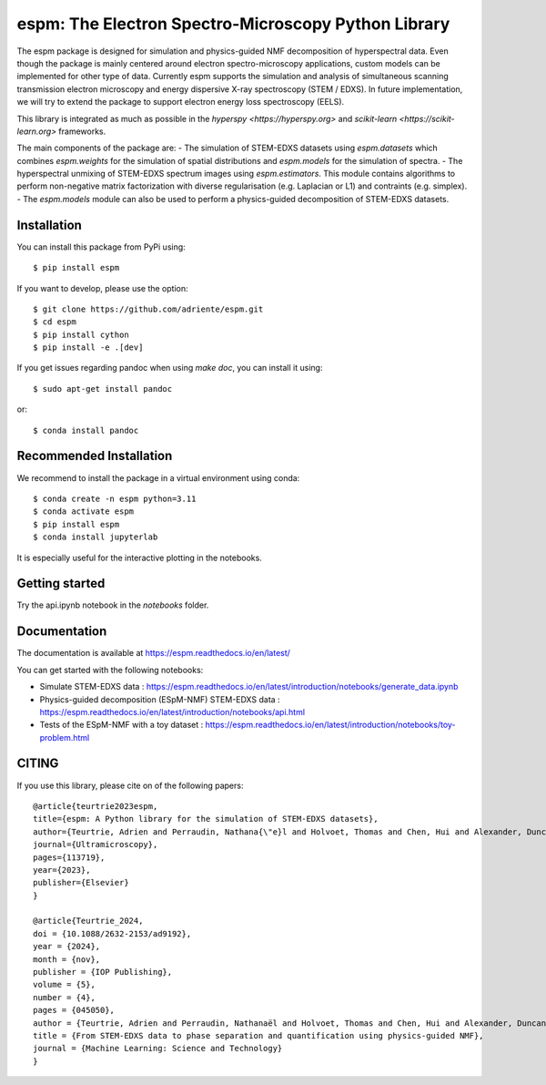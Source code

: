 espm: The Electron Spectro-Microscopy Python Library
=====================================================

.. image:: https://readthedocs.org/projects/espm/badge/?version=latest
    :target: https://espm.readthedocs.io/en/latest/?badge=latest
    :alt: Documentation Status

The espm package is designed for simulation and physics-guided NMF decomposition of hyperspectral data.
Even though the package is mainly centered around electron spectro-microscopy applications, custom models can be implemented for other type of data.
Currently espm supports the simulation and analysis of simultaneous scanning transmission electron microscopy and energy dispersive X-ray spectroscopy (STEM / EDXS). 
In future implementation, we will try to extend the package to support electron energy loss spectroscopy (EELS).

This library is integrated as much as possible in the `hyperspy <https://hyperspy.org>` and `scikit-learn <https://scikit-learn.org>` frameworks.

The main components of the package are:
- The simulation of STEM-EDXS datasets using `espm.datasets` which combines `espm.weights` for the simulation of spatial distributions and `espm.models` for the simulation of spectra.
- The hyperspectral unmixing of STEM-EDXS spectrum images using `espm.estimators`. This module contains algorithms to perform non-negative matrix factorization with diverse regularisation (e.g. Laplacian or L1) and contraints (e.g. simplex).
- The `espm.models` module can also be used to perform a physics-guided decomposition of STEM-EDXS datasets.

Installation
------------

You can install this package from PyPi using::

    $ pip install espm

If you want to develop, please use the option::

    $ git clone https://github.com/adriente/espm.git
    $ cd espm
    $ pip install cython
    $ pip install -e .[dev] 

If you get issues regarding pandoc when using `make doc`, you can install it using::

    $ sudo apt-get install pandoc

or::
    
    $ conda install pandoc

Recommended Installation
------------------------

We recommend to install the package in a virtual environment using conda::

    $ conda create -n espm python=3.11
    $ conda activate espm
    $ pip install espm
    $ conda install jupyterlab

It is especially useful for the interactive plotting in the notebooks.

Getting started
---------------
Try the api.ipynb notebook in the `notebooks` folder.


Documentation
-------------

The documentation is available at https://espm.readthedocs.io/en/latest/

You can get started with the following notebooks:

* Simulate STEM-EDXS data : https://espm.readthedocs.io/en/latest/introduction/notebooks/generate_data.ipynb
* Physics-guided decomposition (ESpM-NMF) STEM-EDXS data : https://espm.readthedocs.io/en/latest/introduction/notebooks/api.html
* Tests of the ESpM-NMF with a toy dataset : https://espm.readthedocs.io/en/latest/introduction/notebooks/toy-problem.html

CITING
------

If you use this library, please cite on of the following papers::

    @article{teurtrie2023espm,
    title={espm: A Python library for the simulation of STEM-EDXS datasets},
    author={Teurtrie, Adrien and Perraudin, Nathana{\"e}l and Holvoet, Thomas and Chen, Hui and Alexander, Duncan TL and Obozinski, Guillaume and H{\'e}bert, C{\'e}cile},
    journal={Ultramicroscopy},
    pages={113719},
    year={2023},
    publisher={Elsevier}
    }

    @article{Teurtrie_2024,
    doi = {10.1088/2632-2153/ad9192},
    year = {2024},
    month = {nov},
    publisher = {IOP Publishing},
    volume = {5},
    number = {4},
    pages = {045050},
    author = {Teurtrie, Adrien and Perraudin, Nathanaël and Holvoet, Thomas and Chen, Hui and Alexander, Duncan T L and Obozinski, Guillaume and Hébert, Cécile},
    title = {From STEM-EDXS data to phase separation and quantification using physics-guided NMF},
    journal = {Machine Learning: Science and Technology}
    }
